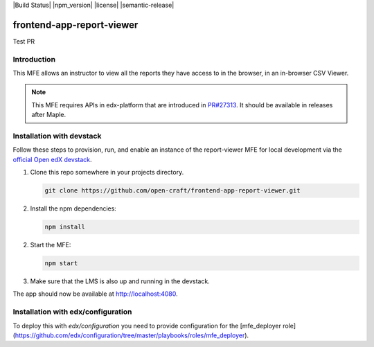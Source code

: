 |Build Status| |npm_version| |license| |semantic-release|

frontend-app-report-viewer
==========================

Test PR

Introduction
------------

This MFE allows an instructor to view all the reports they have access to in the browser,
in an in-browser CSV Viewer.

.. note::

   This MFE requires APIs in edx-platform that are introduced in
   `PR#27313 <https://github.com/edx/edx-platform/pull/27313>`_. It should be
   available in releases after Maple.

Installation with devstack
--------------------------

Follow these steps to provision, run, and enable an instance of the report-viewer MFE for local development via the
`official Open edX devstack
<https://edx.readthedocs.io/projects/edx-installing-configuring-and-running/en/latest/installation/index.html>`_.

1. Clone this repo somewhere in your projects directory.

   .. code-block::

      git clone https://github.com/open-craft/frontend-app-report-viewer.git

2. Install the npm dependencies:

   .. code-block::

      npm install

2. Start the MFE:

   .. code-block::

      npm start

3. Make sure that the LMS is also up and running in the devstack.


The app should now be available at `<http://localhost:4080>`_.

Installation with edx/configuration
-----------------------------------

To deploy this with `edx/configuration` you need to provide configuration for
the [mfe_deployer role](https://github.com/edx/configuration/tree/master/playbooks/roles/mfe_deployer).
